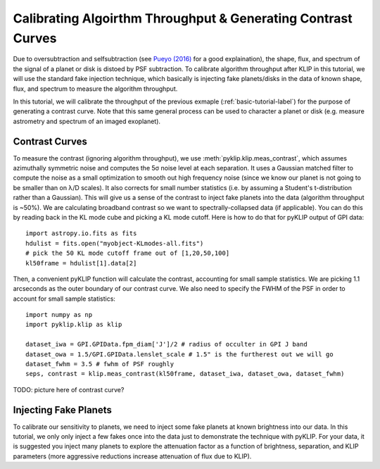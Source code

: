 .. _contrast-label:

Calibrating Algoirthm Throughput & Generating Contrast Curves
=============================================================

Due to oversubtraction and selfsubtraction (see `Pueyo (2016) <http://arxiv.org/abs/1604.06097>`_ for a good
explaination), the shape, flux, and spectrum of the signal of a planet or disk is distoed by PSF subtraction.
To calibrate algorithm throughput after KLIP in this tutorial, we will use the standard fake injection technique,
which basically is injecting fake planets/disks in the data of known shape, flux, and spectrum to measure the
algorithm throughput.

In this tutorial, we will calibrate the throughput of the previous exmaple (:ref:`basic-tutorial-label`) for the
purpose of generating a contrast curve. Note that this same general process can be used to character a planet or disk
(e.g. measure astrometry and spectrum of an imaged exoplanet).


Contrast Curves
---------------

To measure the contrast (ignoring algorithm throughput), we use :meth:`pyklip.klip.meas_contrast`, which assumes
azimuthally symmetric noise and computes the 5σ noise level at each separation. It uses a Gaussian matched filter to
compute the noise as a small optimization to smooth out high frequency noise (since we know our planet is not going to
be smaller than on λ/D scales). It also corrects for small number statistics (i.e. by assuming a Student's
t-distribution rather than a Gaussian).
This will give us a sense of the contrast to inject fake planets into the data (algorithm throughput is ~50%).
We are calculating broadband contrast so we want to spectrally-collapsed data (if applicable). You can do this
by reading back in the KL mode cube and picking a KL mode cutoff. Here is how to do that for pyKLIP output of
GPI data::

    import astropy.io.fits as fits
    hdulist = fits.open("myobject-KLmodes-all.fits")
    # pick the 50 KL mode cutoff frame out of [1,20,50,100]
    kl50frame = hdulist[1].data[2]


Then, a convenient pyKLIP function will calculate the contrast, accounting for small
sample statistics. We are picking 1.1 arcseconds as the outer boundary of our contrast curve. We also need
to specify the FWHM of the PSF in order to account for small sample statistics::

    import numpy as np
    import pyklip.klip as klip

    dataset_iwa = GPI.GPIData.fpm_diam['J']/2 # radius of occulter in GPI J band
    dataset_owa = 1.5/GPI.GPIData.lenslet_scale # 1.5" is the furtherest out we will go
    dataset_fwhm = 3.5 # fwhm of PSF roughly
    seps, contrast = klip.meas_contrast(kl50frame, dataset_iwa, dataset_owa, dataset_fwhm)

TODO: picture here of contrast curve?

Injecting Fake Planets
----------------------
To calibrate our sensitivity to planets, we need to inject some fake planets at known brightness into our data. In this
tutorial, we only only inject a few fakes once into the data just to demonstrate the technique with pyKLIP. For your
data, it is suggested you inject many planets to explore the attenuation factor as a function of brightness,
separation, and KLIP parameters (more aggressive reductions increase attenuation of flux due to KLIP).


